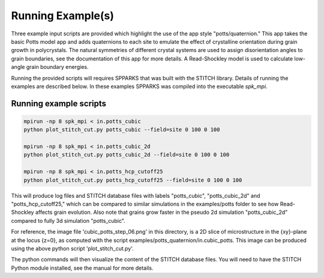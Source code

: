 ==================
Running Example(s) 
==================

Three example input scripts are provided which highlight the use of the app
style "potts/quaternion."  This app takes the basic Potts model app and adds
quaternions to each site to emulate the effect of crystalline orientation
during grain growth in polycrystals.  The natural symmetries of different
crystal systems are used to assign disorientation angles to grain boundaries,
see the documentation of this app for more details. A Read-Shockley model 
is used to calculate low-angle grain boundary energies.

Running the provided scripts will requires SPPARKS that was built with the
STITCH library. Details of running the examples are described below. In these
examples SPPARKS was compiled into the executable *spk_mpi*.


Running example scripts
+++++++++++++++++++++++++++++++++++++++

.. code-block:: bash

   mpirun -np 8 spk_mpi < in.potts_cubic
   python plot_stitch_cut.py potts_cubic --field=site 0 100 0 100

   mpirun -np 8 spk_mpi < in.potts_cubic_2d
   python plot_stitch_cut.py potts_cubic_2d --field=site 0 100 0 100

   mpirun -np 8 spk_mpi < in.potts_hcp_cutoff25
   python plot_stitch_cut.py potts_hcp_cutoff25 --field=site 0 100 0 100


This will produce log files and STITCH database files with labels
"potts_cubic", "potts_cubic_2d" and "potts_hcp_cutoff25," which can be compared
to similar simulations in the examples/potts folder to see how Read-Shockley
affects grain evolution. Also note that grains grow faster in the pseudo 2d
simulation "potts_cubic_2d" compared to fully 3d simulation "potts_cubic".

For reference, the image file 'cubic_potts_step_06.png' in this directory, is a 2D
slice of microstructure in the {xy}-plane at the locus {z=0}, as computed with
the script examples/potts_quaternion/in.cubic_potts.  This image can be produced 
using the above python script 'plot_stitch_cut.py'.

The python commands will then visualize the content of
the STITCH database files. You will need to have the STITCH Python module
installed, see the manual for more details.


